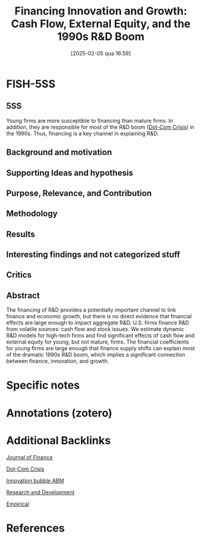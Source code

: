 #+title:      Financing Innovation and Growth: Cash Flow, External Equity, and the 1990s R&D Boom
#+date:       [2025-02-05 qua 16:59]
#+filetags:   :bib:
#+identifier: 20250205T165909
#+options: num:nil ^:{} toc:nil
#+BIBLIOGRAPHY: ~/Org/zotero_refs.bib
#+cite_export: csl apa.csl
#+reference:  brown_2009_Financing



* FISH-5SS


** 5SS

Young firms are more susceptible to financing than mature firms.
In addition, they are responsible for most of the R&D boom ([[denote:20250203T172959][Dot-Com Crisis]]) in the 1990s.
Thus, financing is a key channel in explaining R&D.

** Background and motivation


** Supporting Ideas and hypothesis


** Purpose, Relevance, and Contribution


** Methodology


** Results


** Interesting findings and not categorized stuff


** Critics


** Abstract

#+BEGIN_ABSTRACT
The financing of R&D provides a potentially important channel to link finance and economic growth, but there is no direct evidence that financial effects are large enough to impact aggregate R&D. U.S. firms finance R&D from volatile sources: cash flow and stock issues. We estimate dynamic R&D models for high-tech firms and find significant effects of cash flow and external equity for young, but not mature, firms. The financial coefficients for young firms are large enough that finance supply shifts can explain most of the dramatic 1990s R&D boom, which implies a significant connection between finance, innovation, and growth.
#+END_ABSTRACT


* Specific notes

* Annotations (zotero)

* Additional Backlinks

[[denote:20250205T125134][Journal of Finance]]

[[denote:20250203T172959][Dot-Com Crisis]]

[[denote:20250202T120807][Innovation bubble ABM]]

[[denote:20250205T165524][Research and Development]]

[[denote:20250204T172907][Empirical]]

* References



#+print_bibliography:
